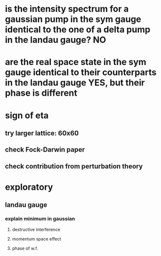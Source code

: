 * is the intensity spectrum for a gaussian pump in the sym gauge identical to the one of a delta pump in the landau gauge? NO
* are the real space state in the sym gauge identical to their counterparts in the landau gauge YES, but their phase is different

* sign of eta
** try larger lattice: 60x60
** check Fock-Darwin paper
** check contribution from perturbation theory



* exploratory
** landau gauge
*** explain minimum in gaussian
**** destructive interference
**** momentum space effect
**** phase of w.f.




